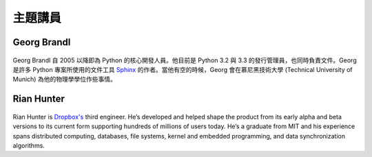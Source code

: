 =====================
主題講員
=====================

Georg Brandl
-----------------

.. figure:: /_static/georg.jpg

Georg Brandl 自 2005 以降即為 Python 的核心開發人員。\
他目前是 Python 3.2 與 3.3 的發行管理員，也同時負責文件。\
Georg 是許多 Python 專案所使用的文件工具 `Sphinx <http://sphinx-doc.org/>`_
的作者。\
當他有空的時候，Georg 會在慕尼黑技術大學 (Technical University of Munich)
為他的物理學學位作些事情。

Rian Hunter
-----------------

.. figure:: /_static/rian.jpg

Rian Hunter is `Dropbox's <http://www.dropbox.com/>`_ third engineer. He’s
developed and helped shape the product from its early alpha and beta versions
to its current form supporting hundreds of millions of users today. He’s a
graduate from MIT and his experience spans distributed computing, databases,
file systems, kernel and embedded programming, and data synchronization
algorithms.
